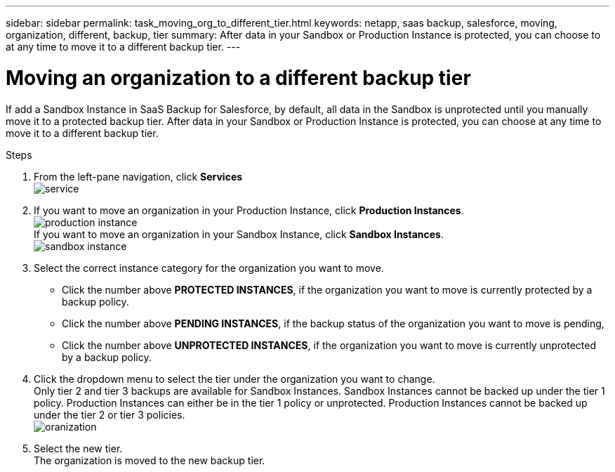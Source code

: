 ---
sidebar: sidebar
permalink: task_moving_org_to_different_tier.html
keywords: netapp, saas backup, salesforce, moving, organization, different, backup, tier
summary: After data in your Sandbox or Production Instance is protected, you can choose to at any time to move it to a different backup tier.
---

= Moving an organization to a different backup tier
:toc: macro
:toclevels: 1
:hardbreaks:
:nofooter:
:icons: font
:linkattrs:
:imagesdir: ./media/

[.lead]
If add a Sandbox Instance in SaaS Backup for Salesforce, by default, all data in the Sandbox is unprotected until you manually move it to a protected backup tier.  After data in your Sandbox or Production Instance is protected, you can choose at any time to move it to a different backup tier.

toc::[]

.Steps

. From the left-pane navigation, click *Services*
  image:service.jpg[]
. If you want to move an organization in your Production Instance, click *Production Instances*.
  image:production_instance.jpg[]
  If you want to move an organization in your Sandbox Instance, click *Sandbox Instances*.
  image:sandbox_instance.jpg[]
. Select the correct instance category for the organization you want to move.
  * Click the number above *PROTECTED INSTANCES*, if the organization you want to move is currently protected by a backup policy.
  * Click the number above *PENDING INSTANCES*, if the backup status of the organization you want to move is pending,
  * Click the number above *UNPROTECTED INSTANCES*, if the organization you want to move is currently unprotected by a backup policy.
. Click the dropdown menu to select the tier under the organization you want to change.
  Only tier 2 and tier 3 backups are available for Sandbox Instances.  Sandbox Instances cannot be backed up under the tier 1 policy.  Production Instances can either be in the tier 1 policy or unprotected.  Production Instances cannot be backed up under the tier 2 or tier 3 policies.
  image:oranization.jpg[]
. Select the new tier.
  The organization is moved to the new backup tier.
